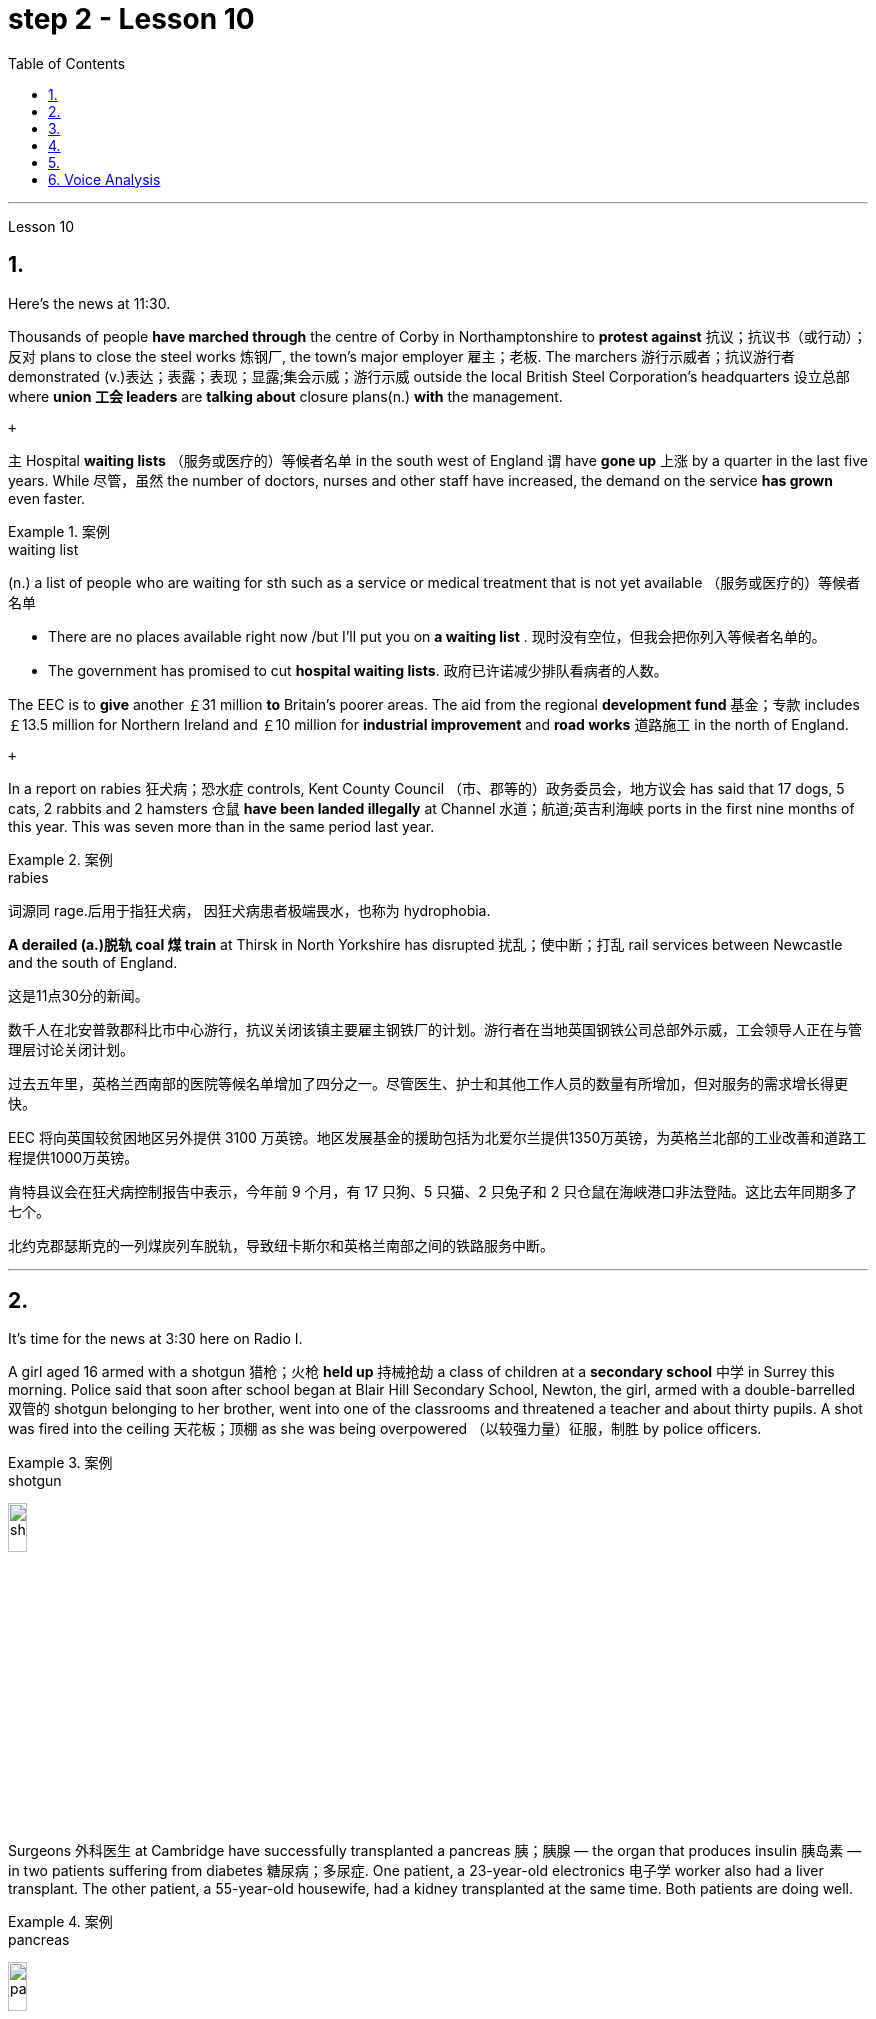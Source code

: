 
= step 2 - Lesson 10
:toc:


---



Lesson 10

== 1.

Here's the news at 11:30. +



Thousands of people *have marched through* the centre of Corby in Northamptonshire to *protest against* 抗议；抗议书（或行动）；反对 plans to close the steel works 炼钢厂, the town's major employer 雇主；老板. The marchers 游行示威者；抗议游行者 demonstrated (v.)表达；表露；表现；显露;集会示威；游行示威 outside the local British Steel Corporation's headquarters  设立总部 where *union 工会 leaders* are *talking about* closure plans(n.) *with* the management. +

 +

`主` Hospital *waiting lists* （服务或医疗的）等候者名单 in the south west of England `谓` have *gone up* 上涨 by a quarter in the last five years. While 尽管，虽然 the number of doctors, nurses and other staff have increased, the demand on the service *has grown* even faster. +


.案例
====
.waiting list
(n.) a list of people who are waiting for sth such as a service or medical treatment that is not yet available （服务或医疗的）等候者名单 +

• There are no places available right now /but I'll put you on *a waiting list* . 现时没有空位，但我会把你列入等候者名单的。 +

• The government has promised to cut *hospital waiting lists*. 政府已许诺减少排队看病者的人数。

====


The EEC is to *give* another ￡31 million *to* Britain's poorer areas. The aid from the regional *development fund* 基金；专款 includes ￡13.5 million for Northern Ireland and ￡10 million for *industrial improvement* and *road works* 道路施工 in the north of England. +

 +

In a report on rabies 狂犬病；恐水症 controls, Kent County Council （市、郡等的）政务委员会，地方议会 has said that 17 dogs, 5 cats, 2 rabbits and 2 hamsters 仓鼠 *have been landed illegally* at Channel 水道；航道;英吉利海峡 ports in the first nine months of this year. This was seven more than in the same period last year. +


.案例
====
.rabies
词源同 rage.后用于指狂犬病， 因狂犬病患者极端畏水，也称为 hydrophobia.
====

*A derailed (a.)脱轨 coal 煤 train* at Thirsk in North Yorkshire has disrupted  扰乱；使中断；打乱 rail services between Newcastle and the south of England.


这是11点30分的新闻。 +

数千人在北安普敦郡科比市中心游行，抗议关闭该镇主要雇主钢铁厂的计划。游行者在当地英国钢铁公司总部外示威，工会领导人正在与管理层讨论关闭计划。 +

过去五年里，英格兰西南部的医院等候名单增加了四分之一。尽管医生、护士和其他工作人员的数量有所增加，但对服务的需求增长得更快。 +

EEC 将向英国较贫困地区另外提供 3100 万英镑。地区发展基金的援助包括为北爱尔兰提供1350万英镑，为英格兰北部的工业改善和道路工程提供1000万英镑。 +

肯特县议会在狂犬病控制报告中表示，今年前 9 个月，有 17 只狗、5 只猫、2 只兔子和 2 只仓鼠在海峡港口非法登陆。这比去年同期多了七个。 +

北约克郡瑟斯克的一列煤炭列车脱轨，导致纽卡斯尔和英格兰南部之间的铁路服务中断。 +



---

== 2.

It's time for the news at 3:30 here on Radio I. +



A girl aged 16 armed with a shotgun 猎枪；火枪 *held up* 持械抢劫 a class of children at a *secondary school*  中学 in Surrey this morning. Police said that soon after school began at Blair Hill Secondary School, Newton, the girl, armed with a double-barrelled 双管的 shotgun belonging to her brother, went into one of the classrooms and threatened a teacher and about thirty pupils. A shot was fired into the ceiling 天花板；顶棚 as she was being overpowered （以较强力量）征服，制胜 by police officers. +


.案例
====
.shotgun
image:../img/shotgun.jpg[,15%]
====

Surgeons  外科医生 at Cambridge have successfully transplanted a pancreas 胰；胰腺 — the organ that produces insulin 胰岛素 — in two patients suffering from diabetes 糖尿病；多尿症. One patient, a 23-year-old electronics 电子学 worker also had a liver transplant. The other patient, a 55-year-old housewife, had a kidney transplanted at the same time. Both patients are doing well. +


.案例
====
.pancreas
image:../img/pancreas.jpg[,15%]
====

`主` A stately 宏大的；壮观的；气宇不凡的；仪态高贵的 home owner who allowed a pop concert 流行音乐会 to be staged 上演；举办；举行 in his grounds `谓` was fined  (v.)处…以罚金 yesterday for *letting* a rock band *play overtime*. `主` The Honourable 可敬的；值得钦佩的;（英国某些贵族子女的头衔）;（英国议会议员辩论时相互间的尊称） Frederick Sidgwick Johnson `谓` admitted *allowing* the rock group Led Zepplin *to play on* after midnight during a concert at his home near Stevenage two months ago. Stevenage magistrates fined him ￡125 with ￡25 costs. +


.案例
====
.The *Honourable* Frederick Sidgwick Johnson
chatGpt: "Honourable" 是一个尊称，通常用来表示对某人的尊重或尊敬，尤其是在英国和其他一些英语使用国家。它通常缩写为 "Hon." 或 "Honour." 该词通常用于正式场合，以表示某人的高贵、荣誉或社会地位。

在句子中，"The Honourable Frederick Sidgwick Johnson" 是一个完整的名字，其中 "Honourable" 是对该人的尊称，而 "Frederick Sidgwick Johnson" 是他的名字。这种用法表明这个人可能具有某种特殊的社会地位或头衔。在英国，"Honourable" 通常与贵族阶层或政治领域的一些职位相关联。


.*to play on* after midnight
chatGpt: 在这个句子中，"to play on after midnight" 是一个短语，其中的 "on" 是属于 "play on" 这个短语的一部分，表示继续演奏或演出。尽管已经过了午夜。

====

Three people *have* so far *been killed* in the storms *sweeping across* the north of England and southern Scotland. A woman was killed in Carlisle when a chimney 烟囱；烟道 on a house collapsed and two men were killed when their car *crashed into* a fallen tree on a country road near Melrose. More high （数量、质量、体积或程度）高的，超乎寻常的 winds and rain are forecast 预测；预报 for tonight.

.案例
====
.when their car *crashed into* a fallen tree
chatGpt: 在这个句子中，**"crashed into" 表示车辆与某物相撞或相撞，其中 "into" 表示方向或目标，指的是车辆的运动方向。所以，"crashed into a fallen tree" 意味着车辆与一棵倒下的树相撞。**

你不能将 "crashed into" 替换为 "crashed by"，因为它们的含义不同。*"crashed into" 强调了车辆与其他物体之间的碰撞，而 "crashed by"* 通常不用于这种上下文，而**更多地用于描述导致事故的原因或责任**，例如 "crashed by a reckless driver" 意味着事故是由一名鲁莽的司机引起的。因此，在这种情况下，"crashed into" 是更准确的表达方式。
====

现在是 3:30 广播 I 的新闻时间。 +

今天早上，萨里市一所中学的一名 16 岁女孩手持猎枪劫持了一群孩子。警方称，牛顿布莱尔山中学开学后不久，这名女孩手持一把属于她哥哥的双管猎枪，走进其中一间教室，威胁一名老师和大约三十名学生。当她被警察制服时，天花板上开了一枪。 +

剑桥大学的外科医生成功地将胰腺（产生胰岛素的器官）移植到两名糖尿病患者体内。一名23岁的电子工人患者也接受了肝脏移植手术。另一位患者是一名55岁的家庭主妇，同时接受了肾脏移植。两名患者均状况良好。 +

昨天，一位富丽堂皇的房主允许在他的土地上举办流行音乐会，并因让摇滚乐队超时演奏而被罚款。弗雷德里克·西奇威克·约翰逊阁下承认，两个月前，在他位于斯蒂夫尼奇附近的家中举行的一场音乐会上，午夜后允许摇滚乐队齐柏林飞艇进行演奏。斯蒂夫尼奇地方法官对他处以 125 英镑的罚款，并收取 25 英镑的费用。 +

迄今为止，席卷英格兰北部和苏格兰南部的风暴已造成三人死亡。在卡莱尔，一名妇女因房屋烟囱倒塌而丧生；两名男子因汽车撞到梅尔罗斯附近乡村道路上一棵倒下的树而丧生。预计今晚会有更大的风和降雨。 +



---

== 3.

Professor Richard Hill is talking about British newspapers. +

 +

It seems to me that many British newspapers aren't really newspapers at all. They contain news, it is true, but `主` much of this news `谓` only appears in print /because it is *guaranteed (a.)肯定的; 保证的 to* shock, surprise or cause a chuckle 低声轻笑；轻声地笑. +

 +

*What should we expect to find* in a real newspaper? Interesting political articles? Accurate 正确无误的 reports of what has been happening in distant corners of the world? The latest news from the *stock exchange* 证券交易所? Full coverage 新闻报道;提供的数量；覆盖范围（或方式） of great sporting events? In-depth  彻底的；深入详尽的 interviews 面谈,采访，访谈 with *leading personalities* (尤指娱乐、广播、体育界) 名人; 性格; 品性? +

 +

*It is a sad fact that* in Britain `主` the real newspapers, the ones *that report (v.) the facts*, `谓` sell [in thousands], while `主` the *popular papers* 大众报纸 that *set out* （怀着目标）开始工作，展开任务 to shock or amuse (v.)（提供）消遣；（使）娱乐 `谓` have a circulation 传递；流传；流通 of several million. *One's inescapable 不可避免的；逃避不了的；不能忽视的 conclusion 结论；推论 is that* the vast majority of British readers do not really want a proper 真正的；像样的；名副其实的 newspaper at all. They just want a few pages of entertainment. +


.案例
====
.set ˈout
- to begin a job, task, etc. with a particular aim or goal （怀着目标）开始工作，展开任务 +

They succeeded in what they *set out to do*. 他们实现了既定的目标。
-  to leave a place and begin a journey 出发；动身；启程 +

They *set out* on the last stage of their journey. 他们动身踏上最后一段行程。

====


I buy the same newspaper every day. In this paper `主` political matters, both British and foreign, `谓` are covered in full. The editorial column may support government policy on one issue and oppose it on another. There is a full page of *book reviews* (评审，审查，检查，检讨（以进行必要的修改）)书评 and another *devoted to*  把…用于;献身；致力；专心 the latest happenings 事件；发生的事情（常指不寻常的） in the theatre 戏院；剧场, the cinema and the world of art. Stock exchange prices are quoted 引用；引述;开价；出价；报价 daily. So are the *exchange rates* 汇率 of the world's major currencies. The sports correspondents 记者；通讯员 are *among the best* 属于最好的之一 in the country, while `主` *the standard  （品质的）标准，水平，规格，规范 of* the readers' letters `系` is absolutely first-class. *If* an intelligent person *were 虚拟语气 to find* a copy of this paper 50 years from now, he or she would still find it entertaining 有趣的；娱乐的；使人愉快的, interesting and instructive 富有教益的；增长知识的. +


.案例
====
.If an intelligent person were 虚拟语气 to find ...
"虚拟将来时"是表示**对将来"实现的可能性很小的"或"不确定"的假设.**  +

-> If从句的谓语形式, 用"一般过去式"或用"were to / should +动词原形", +

-> 主句用 "would / should/could/ might +动词原形." +

- *If* he *were to leave* today, he *would* get there by Friday
====

So my favourite newspaper is obviously very different from those popular papers that have a circulation of several million. But that does not mean that it is 'better' or that they are 'worse'. We are not *comparing like with like* 同类比较,把同类事物相比较. `主` A publisher 后定 printing a newspaper with a circulation of several million `谓` is running a highly successful commercial operation. The people who buy his product are obviously satisfied customers /and in a free society `主` everybody should have the right to buy whatever kind of newspaper he pleases 使满意；使愉快.



理查德·希尔教授正在谈论英国报纸。 +

在我看来，许多英国报纸根本就不是真正的报纸。确实，它们包含新闻，但其中大部分新闻只出现在印刷品中，因为它肯定会令人震惊、惊讶或引起笑声。 +

我们应该期望在真正的报纸中找到什么？有趣的政治文章？准确报道世界遥远角落所发生的事情？证券交易所的最新消息？精彩体育赛事全程报道？与知名人士的深度访谈？ +

一个可悲的事实是，在英国，真正的报纸，即报道事实的报纸，销量有数千份，而旨在震惊或娱乐的流行报纸却有数百万份发行量。不可避免的结论是，绝大多数英国读者根本不想要一份正式的报纸。他们只是想要几页的娱乐。 +

我每天都买同一份报纸。本文全面涵盖了英国和外国的政治事务。社论专栏可能在一个问题上支持政府政策，在另一问题上反对政府政策。其中有一整页的书评，另一页专门介绍戏剧、电影和艺术世界的最新动态。证券交易所价格每日报价。世界主要货币的汇率也是如此。体育记者在全国名列前茅，而读者来信的水平绝对是一流的。如果一个聪明的人在 50 年后找到这篇论文的副本，他或她仍然会觉得它有趣、有趣且有启发性。 +

所以我最喜欢的报纸显然和那些发行量几百万的大众报纸有很大不同。但这并不意味着它“更好”或它们“更差”。我们不是在比较同类。一家出版商印刷了一份发行量达数百万份的报纸，其商业运作非常成功。购买他产品的人显然是满意的顾客，在自由社会中每个人都应该有权购买他喜欢的任何类型的报纸。 +


---

== 4.

Dave: Dr. Jones, how exactly would you define eccentricity  古怪行为；反常? +

Dr. Jones: Well, we all have our own particular habits *which* others find irritating 使人恼火的；有刺激性的 or amusing, but an eccentric 古怪的；异乎寻常的 is someone *who* behaves in a totally different manner *from* those in the society *in which* he lives. +


.案例
====
*★ 上面加粗的词, 就像钩子一样, 勾住它们各自前面的句子, 就像火车的链钩一样, 把一节节车厢链接了起来. 如, which 勾住了 habits, 并继续描述habits; who 勾住了 someone, 并继续描述 who;  from 勾住了 who;  in which 勾住了 society. 于是, 汉语中的各个短句, 在英语中就能只用一句话把它们都串联了起来.*
====

Dave: When you talk about eccentricity, are you *referring mainly to* matters of appearance? +

Dr. Jones: Not specifically 具体来说；确切地说, no. There are many other ways in which eccentricity is displayed. For instance, some individuals like to *leave* their mark on this earth *with* bizarre 极其怪诞的；异乎寻常的 buildings. Others have the craziest desires which influence their whole way of life. +

Dave: Can you give me an example? +

Dr. Jones: Certainly. One that immediately *springs (v.)跳；跃；蹦; 突然出现（或来到） to mind* was a Victorian 维多利亚女王时代（1837–1901年）的 surgeon 外科医生 by the name of Buckland. Being a great animal lover /he used to *share* his house openly *with* the strangest creatures, including snakes, bears, rats, monkeys and eagles. +

Dave: That must've been quite dangerous at times. +

Dr. Jones: It was, particularly for visitors who weren't *used to* having 'pets' — *for want of* 因为缺乏,由于缺乏 a better word — in the house. They *used to* get bitten and even attacked. And the good doctor was *so* interested in animals *that* he couldn't resist the temptation 引诱；诱惑 *to sample (v.) 尝；品尝；尝试；体验 them as food*. So guests who came to dinner had to be prepared for a most unusual menu, mice on toast 烤面包片；吐司, roast giraffe 长颈鹿. Once he even tried to make soup from elephant's trunk 象鼻. Strangely, though, his visitors seemed to go back for more. +


.案例
====
.*for want of*
"*由于缺乏*"；表示原因，但侧重指"因为缺乏，因为没有" （because of not having something; because something does not exist or is not available）含有否定意义。也可说 *for the want of* 。

- The project failed *for want of* financial backing. 这个项目由于缺少财政支援而告吹。
- He had taken the job *for want of* anything better to do. 他因为找不到更好的工作而接受了这份工作。
- If we fail /it won't be *for want of* trying 即使我们失败了，我们也曾努过力（没有缺少努力）。

.in want of
*需要；缺少* （in the condition of wanting or needing something）。侧重表示状态。
- The house is *in want of* repairs. 这所房子需要修理。
- Judging by its most recent financial reports, it is clearly a company *in want of* a more competent CEO. 从其最近的财务报告来看，这家公司显然需要一位更称职的首席执行官。


.翻译
确实如此，特别是对于那些不习惯家里有“宠物”（暂且这么说吧）的访客来说。他们曾经被咬过，甚至被袭击过。这位好医生对动物非常感兴趣，他无法抗拒将它们作为食物品尝的诱惑。所以来吃晚饭的客人必须为这个非常不寻常的菜单做好准备，烤面包上的老鼠，烤长颈鹿。有一次，他甚至试图用大象的鼻子做汤。奇怪的是，尽管如此，他的访客似乎还是想要更多。
====

Dave: They must've had very strong stomachs, that's all I can say. Dr. Jones, what particular kind of eccentric are you most interested in from a psychologist's point of view? +

Dr. Jones: I think they're all fascinating  极有吸引力的；迷人的, of course, but *on the whole* 总体而言 I'd say it's the hermit 隐士；隐修者；遁世者 that I find the most intriguing 非常有趣的；引人入胜的；神秘的, the type who *cuts* himself *off* 隔离 from the world. +


.案例
====
.fascinating 和 intriguing 的区别
chatGpt: "fascinating" 和 "intriguing" 都是用来描述引人入胜, 或吸引人的事物或情况的形容词，但它们在含义上有一些微妙的区别：

1."Fascinating"（迷人的）: "Fascinating" 用于描述引人入胜、吸引人、令人着迷的事物，**通常强调某事物引发了浓厚的兴趣或好奇心。**这个词通常与知识、文化、历史、自然现象等抽象或具体的事物相关。 +


- 例如：The documentary about ancient civilizations *was absolutely fascinating*.
"Intriguing"（有趣的、引人入胜的）:

2."Intriguing" 也用于描述引人入胜或吸引人的事物，但**它可能强调的更多的是某事物的神秘或复杂性，以及引发思考或好奇心的特质。这个词通常与谜题、情节、计划、人际关系等相关。** +


- 例如：The detective novel had *an intriguing plot* with unexpected twists.

综上所述，"fascinating" 和 "intriguing" 都表示引人入胜，但 "fascinating" 更强调吸引力和兴趣，而 "intriguing" 更强调神秘或引发好奇心的特质。
====

Dave: Does one of these *stand out* 显眼,突出 in your mind at all? +

Dr. Jones: Yes, I suppose （根据所知）认为，推断，料想;（婉转表达）我看，要我说，要不 this century has produced one of the most famous ones: the American billionaire 巨富；亿万富翁, Howard Hughes. +

Dave: But he wasn't a recluse 隐居者；喜欢独处的人 all his life, was he? +


.案例
====
.recluse
re-,表强调，-clus,关闭，词源同 close,claustrophobia.引申词义喜欢独处的人。
====

Dr. Jones: That's correct. In fact, he was just the opposite in his younger days. He was a rich young man who loved the Hollywood society of his day. But he began to disappear for long periods when he grew tired of *high living* 奢侈的生活方式. Finally, nobody was allowed to touch his food and he would wrap 用…包裹（或包扎、覆盖等） his hand in a tissue （尤指用作手帕的）纸巾，手巾纸 before picking anything up. He didn't even allow a barber （为男子理发、修面的）理发师 to go near him too often /and `主` his hair and beard `谓` grew down to his waist. +

Dave: Did he live completely alone? +

Dr. Jones: No, that was the strangest thing. He always stayed in luxury hotels with a group of servants to take care of him. He used to spend his days locked up in a penthouse 顶层豪华公寓；阁楼套房 suite （尤指旅馆的）一套房间，套房 watching adventure films over and over again and often eating nothing but ice cream and chocolate bars. +


.案例
====
.penthouse
an expensive and comfortable flat/apartment or set of rooms at the top of a tall building 顶层豪华公寓；阁楼套房;阁楼；顶层公寓，屋顶房间 +

image:../img/penthouse.jpg[,15%]
====

Dave: It sounds a very sad story. +

Dr. Jones: It does. But, as you said earlier, life wouldn't be the same without characters like him, would it?


戴夫：琼斯博士，您究竟如何定义偏心率？ +

琼斯博士：嗯，我们都有自己的特殊习惯，其他人觉得这些习惯令人恼火或有趣，但怪人是指行为方式与他所生活的社会中的人完全不同的人。 +

戴夫：当你谈论古怪时，你主要指的是外表问题吗？ +

琼斯博士：不具体，不。还有许多其他方式来显示偏心率。例如，有些人喜欢用奇异的建筑在这个地球上留下自己的印记。其他人的最疯狂的欲望影响了他们的整个生活方式。 +

戴夫：你能给我举个例子吗？ +

琼斯博士：当然。我立即想到的是一位维多利亚时代的外科医生，名叫巴克兰。作为一名伟大的动物爱好者，他常常公开与最奇怪的动物共享他的房子，包括蛇、熊、老鼠、猴子和鹰。 +

戴夫：有时这肯定是相当危险的。 +

琼斯博士：确实如此，特别是对于那些不习惯在家里养“宠物”（因为找不到更好的词）的访客。他们曾经被咬，甚至被攻击。这位好医生对动物非常感兴趣，以至于他无法抗拒将它们作为食物的诱惑。所以来吃晚饭的客人必须准备一份最不寻常的菜单，烤面包上的老鼠，烤长颈鹿。有一次他甚至尝试用象鼻做汤。但奇怪的是，他的访客似乎还想再去一次。 +

戴夫：我只能说，他们的胃一定很强大。琼斯博士，从心理学家的角度来看，您对哪种怪人最感兴趣？ +

琼斯博士：当然，我认为他们都很迷人，但总的来说，我觉得最有趣的是隐士，那种与世隔绝的人。 +

戴夫：其中有一个在你的脑海中很突出吗？ +

琼斯博士：是的，我认为本世纪诞生了最著名的人物之一：美国亿万富翁霍华德·休斯。 +

戴夫：但他并不是一辈子隐士，不是吗？ +

琼斯博士：是的。事实上，他年轻时的情况恰恰相反。他是一位富有的年轻人，热爱当时的好莱坞社会。但当他厌倦了奢侈的生活后，他开始长期消失。最后，任何人都不准碰他的食物，他在拿起任何东西之前都会用纸巾包住手。他甚至不允许理发师太频繁地靠近他，他的头发和胡须都长到了腰部。 +

戴夫：他完全一个人住吗？ +

琼斯博士：不，那是最奇怪的事情。他总是住在豪华酒店，有一群仆人照顾他。他过去常常把日子锁在顶层套房里，一遍又一遍地看冒险电影，经常只吃冰淇淋和巧克力。 +

戴夫：这听起来是一个非常悲伤的故事。 +

琼斯博士：确实如此。但是，正如你之前所说，如果没有像他这样的人物，生活就会不一样，不是吗？ +


---

== 5.

1.In the United States we are using more and more oil every day, and the future supply is very limited. +


2.It is estimated that at the current rate 速度；进度;比率；率 of use, oil may not be a major source of energy after only 25 more years. +


3.We have a lot of coal 煤 under the ground, but there are many problems with mining 采矿 it, transporting 运输 it, and developing a way to burn it without polluting the air. +


4.Production of new nuclear *power plants* 发电厂；工厂 has slowed down /because of public concern （尤指许多人共同的）担心，忧虑 over the safety of nuclear energy. +


5.The government once thought that we would be getting 20 percent of our electricity from nuclear energy by the 1970's, but nuclear energy still produced only about 12 percent of our power *as of* 从…开始; 在……时候 1979. +


.案例
====
.as of
(1). on a particular date.  SYN *as at* BrE +

- *As of* August 1, the company had $44 million in long-term debt.

(2). from a particular date. /  *as from…/as of…* : ​used to show the time or date from which something starts +

- *As of* July, the company will be based in New York +

- Our phone number is changing *as from* May 12.
====

6.There is no need *to purchase fuel* to operate a solar heating system 太阳能加热系统  because sunshine is free to everyone. +


.案例
====
.solar heating system
image:../img/solar heating system.jpg[,15%]
====

7.Because solar systems depend on sunshine, they can't always provide 100% of your heat. +


8.Solar heating can be used in most areas of the United States, but it is most practical 切实可行的;实际的；真实的；客观存在的 in areas where there is a lot of winter 冬天 sunshine, where heat is necessary, and where fuel is expensive. +


9.`主` A hot-liquid system `谓` operates *in basically the same way* except `主` the hot-liquid system `谓` contains water *instead of* air; and the storage unit 存储单元 is a large hot water tank *instead of* a container of hot rocks. +


10.Then `主` energy from the sun `谓` may provide the answer to our need *for* a new, cheap, clean source of energy.

在美国，我们每天使用的石油越来越多，未来的供应非常有限。 +

据估计，按照目前的使用速度，再过 25 年，石油可能就不再是主要能源了。 +

我们地下有大量煤炭，但开采、运输以及开发不污染空气的燃烧方法存在许多问题。 +

由于公众对核能安全的担忧，新核电站的生产已经放缓。 +

政府曾经认为，到 1970 年代，我们将有 20% 的电力来自核能，但截至 1979 年，核能发电量仍仅占我们电力的 12% 左右。 +

无需购买燃料来运行太阳能供暖系统，因为阳光对每个人都是免费的。 +

由于太阳能系统依赖于阳光，因此它们无法始终提供 100% 的热量。 +

美国大部分地区都可以使用太阳能供暖，但在冬季阳光充足、需要供暖且燃料昂贵的地区最为实用。 +

热液系统的运行方式基本相同，只是热液系统包含水而不是空气；存储单元是一个大型热水箱，而不是装热石的容器。 +

那么来自太阳的能量可能会满足我们对新的、廉价的、清洁能源的需求。 +


---

== 6. Voice Analysis +


If we want to measure voice features 特色；特征；特点 very accurately 精确地，准确地, we can use a voice analyser 分析器，分析仪；分析者. A voice analyser can show four characteristics 特性，特征；特色 of a speaker's voice. No two speakers' voices are alike. To get a voice sample, you have to speak into the voice analyser. The voice analyser is connected to a computer. From just a few sentences of normal speech, the computer can show four types of information about your voice. It will show nasalization 鼻音化, loudness 声音响度, frequency and length of articulation （思想感情的）表达.

The first element, nasalization, refers to how much air normally goes through your nose when you talk.

The second feature of *voice difference* is loudness. Loudness is measured in decibels 分贝. `主` The number of decibels in speaking `谓` is determined by the force of air that comes from the lungs.

The third feature of voice variation 变异的东西；变种；变体 is frequency. By frequency we mean the highness or lowness of sounds. *The frequency of sound waves* is measured in cycles per second. Each sound of a language will produce a different frequency.

The final point of voice analysis concerns (v.)与…有关；涉及 the length of articulation 说话；吐字；发音;（思想感情的）表达 for each sound. This time length is measured *in small fractions 小部分；少量；一点儿 of a second*. 该时间长度以几分之一秒来测量。

From all four of these voice features — length of articulation, frequency, loudness and nasalization — the voice analyser can give an exact picture of a person's voice.

语音分析 +

如果我们想非常准确地测量语音特征，我们可以使用语音分析仪。语音分析仪可以显示说话者声音的四个特征。没有两个说话者的声音是相同的。要获取语音样本，您必须对语音分析器说话。语音分析仪连接到计算机。只需几句话的正常语音，计算机就可以显示有关您声音的四种类型的信息。它将显示发音的鼻化、响度、频率和长度。第一个要素是鼻化，指的是说话时通常有多少空气通过鼻子。语音差异的第二个特征是响度。响度以分贝为单位测量。说话的分贝数由来自肺部的空气的力量决定。声音变化的第三个特征是频率。我们所说的频率是指声音的高低。声波的频率以每秒的周期来测量。语言的每种声音都会产生不同的频率。语音分析的最后一点涉及每个声音的发音长度。该时间长度以几分之一秒来测量。根据所有这四个语音特征——发音长度、频率、响度和鼻化——语音分析仪可以准确地描述一个人的声音。

---



